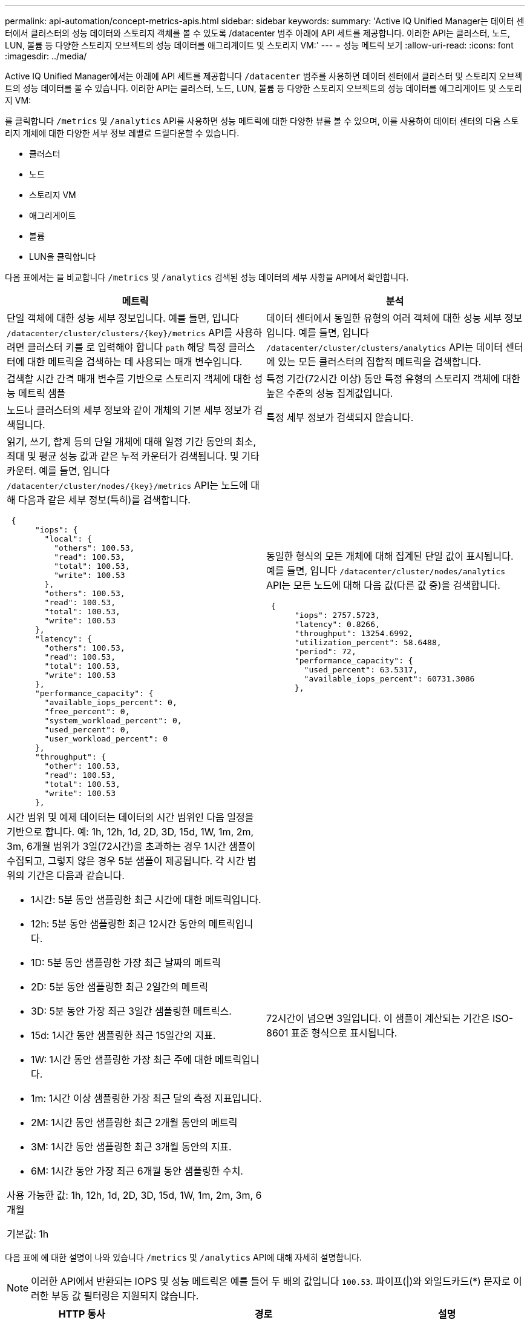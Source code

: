 ---
permalink: api-automation/concept-metrics-apis.html 
sidebar: sidebar 
keywords:  
summary: 'Active IQ Unified Manager는 데이터 센터에서 클러스터의 성능 데이터와 스토리지 객체를 볼 수 있도록 /datacenter 범주 아래에 API 세트를 제공합니다. 이러한 API는 클러스터, 노드, LUN, 볼륨 등 다양한 스토리지 오브젝트의 성능 데이터를 애그리게이트 및 스토리지 VM:' 
---
= 성능 메트릭 보기
:allow-uri-read: 
:icons: font
:imagesdir: ../media/


[role="lead"]
Active IQ Unified Manager에서는 아래에 API 세트를 제공합니다 `/datacenter` 범주를 사용하면 데이터 센터에서 클러스터 및 스토리지 오브젝트의 성능 데이터를 볼 수 있습니다. 이러한 API는 클러스터, 노드, LUN, 볼륨 등 다양한 스토리지 오브젝트의 성능 데이터를 애그리게이트 및 스토리지 VM:

를 클릭합니다 `/metrics` 및 `/analytics` API를 사용하면 성능 메트릭에 대한 다양한 뷰를 볼 수 있으며, 이를 사용하여 데이터 센터의 다음 스토리지 개체에 대한 다양한 세부 정보 레벨로 드릴다운할 수 있습니다.

* 클러스터
* 노드
* 스토리지 VM
* 애그리게이트
* 볼륨
* LUN을 클릭합니다


다음 표에서는 을 비교합니다 `/metrics` 및 `/analytics` 검색된 성능 데이터의 세부 사항을 API에서 확인합니다.

[cols="2*"]
|===
| 메트릭 | 분석 


 a| 
단일 객체에 대한 성능 세부 정보입니다. 예를 들면, 입니다 `+/datacenter/cluster/clusters/{key}/metrics+` API를 사용하려면 클러스터 키를 로 입력해야 합니다 `path` 해당 특정 클러스터에 대한 메트릭을 검색하는 데 사용되는 매개 변수입니다.
 a| 
데이터 센터에서 동일한 유형의 여러 객체에 대한 성능 세부 정보입니다. 예를 들면, 입니다 `/datacenter/cluster/clusters/analytics` API는 데이터 센터에 있는 모든 클러스터의 집합적 메트릭을 검색합니다.



 a| 
검색할 시간 간격 매개 변수를 기반으로 스토리지 객체에 대한 성능 메트릭 샘플
 a| 
특정 기간(72시간 이상) 동안 특정 유형의 스토리지 객체에 대한 높은 수준의 성능 집계값입니다.



 a| 
노드나 클러스터의 세부 정보와 같이 개체의 기본 세부 정보가 검색됩니다.
 a| 
특정 세부 정보가 검색되지 않습니다.



 a| 
읽기, 쓰기, 합계 등의 단일 개체에 대해 일정 기간 동안의 최소, 최대 및 평균 성능 값과 같은 누적 카운터가 검색됩니다. 및 기타 카운터. 예를 들면, 입니다 `+/datacenter/cluster/nodes/{key}/metrics+` API는 노드에 대해 다음과 같은 세부 정보(특히)를 검색합니다.

[listing]
----
 {
      "iops": {
        "local": {
          "others": 100.53,
          "read": 100.53,
          "total": 100.53,
          "write": 100.53
        },
        "others": 100.53,
        "read": 100.53,
        "total": 100.53,
        "write": 100.53
      },
      "latency": {
        "others": 100.53,
        "read": 100.53,
        "total": 100.53,
        "write": 100.53
      },
      "performance_capacity": {
        "available_iops_percent": 0,
        "free_percent": 0,
        "system_workload_percent": 0,
        "used_percent": 0,
        "user_workload_percent": 0
      },
      "throughput": {
        "other": 100.53,
        "read": 100.53,
        "total": 100.53,
        "write": 100.53
      },
---- a| 
동일한 형식의 모든 개체에 대해 집계된 단일 값이 표시됩니다. 예를 들면, 입니다 `/datacenter/cluster/nodes/analytics` API는 모든 노드에 대해 다음 값(다른 값 중)을 검색합니다.

[listing]
----
 {
      "iops": 2757.5723,
      "latency": 0.8266,
      "throughput": 13254.6992,
      "utilization_percent": 58.6488,
      "period": 72,
      "performance_capacity": {
        "used_percent": 63.5317,
        "available_iops_percent": 60731.3086
      },
----


 a| 
시간 범위 및 예제 데이터는 데이터의 시간 범위인 다음 일정을 기반으로 합니다. 예: 1h, 12h, 1d, 2D, 3D, 15d, 1W, 1m, 2m, 3m, 6개월 범위가 3일(72시간)을 초과하는 경우 1시간 샘플이 수집되고, 그렇지 않은 경우 5분 샘플이 제공됩니다. 각 시간 범위의 기간은 다음과 같습니다.

* 1시간: 5분 동안 샘플링한 최근 시간에 대한 메트릭입니다.
* 12h: 5분 동안 샘플링한 최근 12시간 동안의 메트릭입니다.
* 1D: 5분 동안 샘플링한 가장 최근 날짜의 메트릭
* 2D: 5분 동안 샘플링한 최근 2일간의 메트릭
* 3D: 5분 동안 가장 최근 3일간 샘플링한 메트릭스.
* 15d: 1시간 동안 샘플링한 최근 15일간의 지표.
* 1W: 1시간 동안 샘플링한 가장 최근 주에 대한 메트릭입니다.
* 1m: 1시간 이상 샘플링한 가장 최근 달의 측정 지표입니다.
* 2M: 1시간 동안 샘플링한 최근 2개월 동안의 메트릭
* 3M: 1시간 동안 샘플링한 최근 3개월 동안의 지표.
* 6M: 1시간 동안 가장 최근 6개월 동안 샘플링한 수치.


사용 가능한 값: 1h, 12h, 1d, 2D, 3D, 15d, 1W, 1m, 2m, 3m, 6개월

기본값: 1h
 a| 
72시간이 넘으면 3일입니다. 이 샘플이 계산되는 기간은 ISO-8601 표준 형식으로 표시됩니다.

|===
다음 표에 에 대한 설명이 나와 있습니다 `/metrics` 및 `/analytics` API에 대해 자세히 설명합니다.

[NOTE]
====
이러한 API에서 반환되는 IOPS 및 성능 메트릭은 예를 들어 두 배의 값입니다 `100.53`. 파이프(|)와 와일드카드(*) 문자로 이러한 부동 값 필터링은 지원되지 않습니다.

====
[cols="3*"]
|===
| HTTP 동사 | 경로 | 설명 


 a| 
`GET`
 a| 
`+/datacenter/cluster/clusters/{key}/metrics+`
 a| 
이 명령어는 cluster key의 input 매개 변수로 지정한 cluster의 성능 데이터(샘플 및 요약)를 조회한다. 클러스터 키 및 UUID, 시간 범위, IOPS, 처리량, 샘플 수와 같은 정보가 반환됩니다.



 a| 
`GET`
 a| 
`/datacenter/cluster/clusters/analytics`
 a| 
이 명령어는 데이터 센터의 모든 클러스터에 대한 고성능 메트릭을 조회한다. 필요한 기준에 따라 결과를 필터링할 수 있습니다. 집계된 IOPS, 처리량 및 수집 기간(시간)과 같은 값이 반환됩니다.



 a| 
`GET`
 a| 
`+/datacenter/cluster/nodes/{key}/metrics+`
 a| 
노드 키의 input 매개 변수로 지정된 노드의 성능 데이터(샘플 및 요약)를 검색합니다. 노드 UUID, 시간 범위, IOPS 요약, 처리량, 지연 시간 및 성능, 수집된 샘플 수, 활용도와 같은 정보가 반환됩니다.



 a| 
`GET`
 a| 
`/datacenter/cluster/nodes/analytics`
 a| 
이 명령어는 데이터 센터 내 모든 노드에 대해 높은 수준의 성능 지표를 조회한다. 필요한 기준에 따라 결과를 필터링할 수 있습니다. 노드 및 클러스터 키와 같은 정보와 집계된 IOPS, 처리량 및 수집 기간(시간)과 같은 값이 반환됩니다.



 a| 
`GET`
 a| 
`+/datacenter/storage/aggregates/{key}/metrics+`
 a| 
이 명령어는 aggregate key의 input parameter로 지정된 aggregate에 대한 성능 데이터(sample, summary)를 조회한다. 시간 범위, IOPS 요약, 지연 시간, 처리량 및 성능 용량, 각 카운터에 대해 수집된 샘플 수, 사용된 비율 등의 정보가 반환됩니다.



 a| 
`GET`
 a| 
`/datacenter/storage/aggregates/analytics`
 a| 
이 명령어는 데이터 센터의 모든 애그리게이트를 위한 높은 수준의 성능 메트릭을 조회한다. 필요한 기준에 따라 결과를 필터링할 수 있습니다. 집계 및 클러스터 키와 같은 정보와 집계 IOPS, 처리량 및 수집 기간(시간)과 같은 값이 반환됩니다.



 a| 
`GET`
 a| 
`+/datacenter/storage/luns/{key}/metrics+`

`+/datacenter/storage/volumes/{key}/metrics+`
 a| 
LUN 또는 볼륨 키의 입력 매개 변수로 지정한 LUN 또는 파일 공유(볼륨)의 성능 데이터(샘플 및 요약)를 검색합니다. 읽기, 쓰기 및 총 IOPS, 지연 시간, 처리량의 최소, 최대 및 평균에 대한 요약과 같은 정보 각 카운터에 대해 수집된 샘플의 수가 반환됩니다.



 a| 
`GET`
 a| 
`/datacenter/storage/luns/analytics`

`/datacenter/storage/volumes/analytics`
 a| 
이 명령어는 데이터 센터의 모든 LUN 또는 볼륨에 대해 높은 수준의 성능 메트릭을 조회한다. 필요한 기준에 따라 결과를 필터링할 수 있습니다. 스토리지 VM 및 클러스터 키와 같은 정보와 집계 IOPS, 처리량 및 수집 기간(시간)과 같은 값이 반환됩니다.



 a| 
`GET`
 a| 
`+/datacenter/svm/svms/{key}/metrics+`
 a| 
스토리지 VM 키의 입력 매개 변수로 지정한 스토리지 VM의 성능 데이터(샘플 및 요약)를 검색합니다. 과 같이 지원되는 각 프로토콜을 기반으로 IOPS에 대한 요약입니다 `nvmf, fcp, iscsi`, 및 `nfs`, 처리량, 대기 시간 및 수집된 샘플의 수가 반환됩니다.



 a| 
`GET`
 a| 
`/datacenter/svm/svms/analytics`
 a| 
이 명령어는 데이터 센터에 있는 모든 스토리지 VM에 대한 높은 수준의 성능 메트릭을 조회한다. 필요한 기준에 따라 결과를 필터링할 수 있습니다. 스토리지 VM UUID, 집계된 IOPS, 지연 시간, 처리량 및 수집 기간(시간)과 같은 정보가 반환됩니다.



 a| 
`GET`
 a| 
`/datacenter/cluster/licensing/licenses` `+/datacenter/cluster/licensing/licenses/{key}+`
 a| 
데이터 센터의 클러스터에 설치된 라이센스의 세부 정보를 반환합니다. 필요한 기준에 따라 결과를 필터링할 수 있습니다. 라이센스 키, 클러스터 키, 만료 날짜 및 라이센스 범위와 같은 정보가 반환됩니다. 라이센스 키를 입력하여 특정 라이센스의 세부 정보를 검색할 수 있습니다.

|===